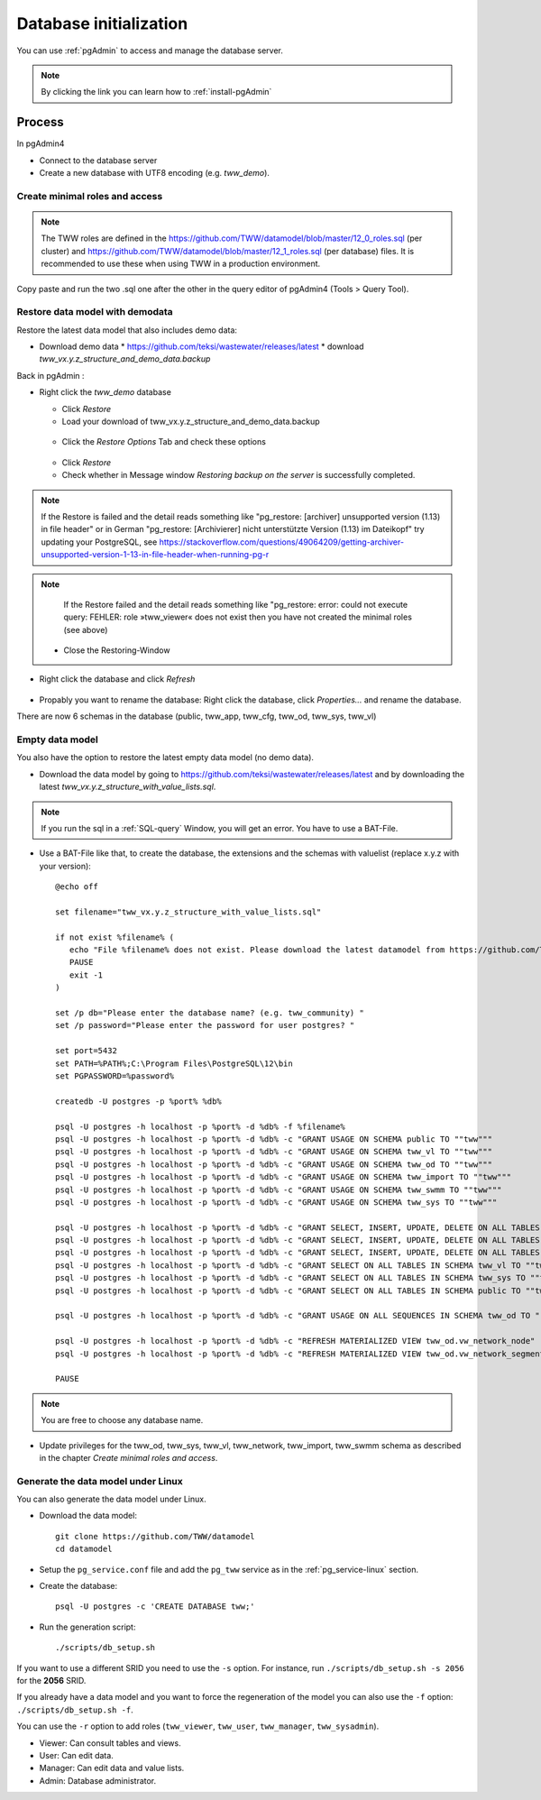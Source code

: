 .. _database-initialization:

Database initialization
=======================

You can use :ref:`pgAdmin` to access and manage the database server.

.. note::

 By clicking the link you can learn how to :ref:`install-pgAdmin`

Process
-------

In pgAdmin4

* Connect to the database server

* Create a new database with UTF8 encoding (e.g. `tww_demo`).


Create  minimal roles and access
^^^^^^^^^^^^^^^^^^^^^^^^^^^^^^^^

.. note:: The TWW roles are defined in the https://github.com/TWW/datamodel/blob/master/12_0_roles.sql (per cluster) and https://github.com/TWW/datamodel/blob/master/12_1_roles.sql (per database) files. It is recommended to use these when using TWW in a production environment.

Copy paste and run the two .sql one after the other in the query editor of pgAdmin4 (Tools > Query Tool).


.. _restore-demomodel:

Restore data model with demodata
^^^^^^^^^^^^^^^^^^^^^^

Restore the latest data model that also includes demo data:

* Download demo data
  * https://github.com/teksi/wastewater/releases/latest
  * download `tww_vx.y.z_structure_and_demo_data.backup`

Back in pgAdmin :

* Right click the `tww_demo` database

  * Click `Restore`

  * Load your download of tww_vx.y.z_structure_and_demo_data.backup


  .. figure:: images/demodata-restore.jpg

  * Click the `Restore Options` Tab and check these options


  .. figure:: images/demodata-restore_options.jpg

  * Click `Restore`

  * Check whether in Message window `Restoring backup on the server` is successfully completed.

.. note::

   If the Restore is failed and the detail reads something like "pg_restore: [archiver] unsupported version (1.13) in file header" or in German "pg_restore: [Archivierer] nicht unterstützte Version (1.13) im Dateikopf" try updating your PostgreSQL, see https://stackoverflow.com/questions/49064209/getting-archiver-unsupported-version-1-13-in-file-header-when-running-pg-r

.. note::

   If the Restore failed and the detail reads something like "pg_restore: error: could not execute query: FEHLER: role »tww_viewer« does not exist then you have not created the minimal roles (see above)

  * Close the Restoring-Window

* Right click the database and click `Refresh`

.. figure:: images/demodata-refresh.jpg

* Propably you want to rename the database: Right click the database, click `Properties...` and rename the database.

There are now 6 schemas in the database (public, tww_app, tww_cfg, tww_od, tww_sys, tww_vl)


Empty data model
^^^^^^^^^^^^^^^^

You also have the option to restore the latest empty data model (no demo data).

* Download the data model by going to https://github.com/teksi/wastewater/releases/latest
  and by downloading the latest `tww_vx.y.z_structure_with_value_lists.sql`.

.. note::

 If you run the sql in a :ref:`SQL-query` Window, you will get an error. You have to use a BAT-File.

* Use a BAT-File like that, to create the database, the extensions and the schemas with valuelist  (replace x.y.z with your version)::

    @echo off

    set filename="tww_vx.y.z_structure_with_value_lists.sql"

    if not exist %filename% (
       echo "File %filename% does not exist. Please download the latest datamodel from https://github.com/TWW/datamodel/releases (structure_with_value_lists.sql) and adjust filename in this batch file."
       PAUSE
       exit -1
    )

    set /p db="Please enter the database name? (e.g. tww_community) "
    set /p password="Please enter the password for user postgres? "

    set port=5432
    set PATH=%PATH%;C:\Program Files\PostgreSQL\12\bin
    set PGPASSWORD=%password%

    createdb -U postgres -p %port% %db%

    psql -U postgres -h localhost -p %port% -d %db% -f %filename%
    psql -U postgres -h localhost -p %port% -d %db% -c "GRANT USAGE ON SCHEMA public TO ""tww"""
    psql -U postgres -h localhost -p %port% -d %db% -c "GRANT USAGE ON SCHEMA tww_vl TO ""tww"""
    psql -U postgres -h localhost -p %port% -d %db% -c "GRANT USAGE ON SCHEMA tww_od TO ""tww"""
    psql -U postgres -h localhost -p %port% -d %db% -c "GRANT USAGE ON SCHEMA tww_import TO ""tww"""
    psql -U postgres -h localhost -p %port% -d %db% -c "GRANT USAGE ON SCHEMA tww_swmm TO ""tww"""
    psql -U postgres -h localhost -p %port% -d %db% -c "GRANT USAGE ON SCHEMA tww_sys TO ""tww"""

    psql -U postgres -h localhost -p %port% -d %db% -c "GRANT SELECT, INSERT, UPDATE, DELETE ON ALL TABLES IN SCHEMA tww_od TO ""tww""";
    psql -U postgres -h localhost -p %port% -d %db% -c "GRANT SELECT, INSERT, UPDATE, DELETE ON ALL TABLES IN SCHEMA tww_swmm TO ""tww""";
    psql -U postgres -h localhost -p %port% -d %db% -c "GRANT SELECT, INSERT, UPDATE, DELETE ON ALL TABLES IN SCHEMA tww_import TO ""tww""";
    psql -U postgres -h localhost -p %port% -d %db% -c "GRANT SELECT ON ALL TABLES IN SCHEMA tww_vl TO ""tww""";
    psql -U postgres -h localhost -p %port% -d %db% -c "GRANT SELECT ON ALL TABLES IN SCHEMA tww_sys TO ""tww""";
    psql -U postgres -h localhost -p %port% -d %db% -c "GRANT SELECT ON ALL TABLES IN SCHEMA public TO ""tww"""

    psql -U postgres -h localhost -p %port% -d %db% -c "GRANT USAGE ON ALL SEQUENCES IN SCHEMA tww_od TO ""tww"""

    psql -U postgres -h localhost -p %port% -d %db% -c "REFRESH MATERIALIZED VIEW tww_od.vw_network_node"
    psql -U postgres -h localhost -p %port% -d %db% -c "REFRESH MATERIALIZED VIEW tww_od.vw_network_segment"

    PAUSE


.. note::

 You are free to choose any database name.

* Update privileges for the tww_od, tww_sys, tww_vl, tww_network, tww_import, tww_swmm schema as described in the chapter `Create  minimal roles and access`.


Generate the data model under Linux
^^^^^^^^^^^^^^^^^^^^^^^^^^^^^^^^^^^

You can also generate the data model under Linux.

* Download the data model::

   git clone https://github.com/TWW/datamodel
   cd datamodel

* Setup the ``pg_service.conf`` file and add the ``pg_tww`` service
  as in the :ref:`pg_service-linux` section.

* Create the database::

   psql -U postgres -c 'CREATE DATABASE tww;'

* Run the generation script::

   ./scripts/db_setup.sh

If you want to use a different SRID you need to use the ``-s`` option.
For instance, run ``./scripts/db_setup.sh -s 2056`` for the **2056** SRID.

If you already have a data model and you want to force the regeneration
of the model you can also use the ``-f`` option: ``./scripts/db_setup.sh -f``.

You can use the ``-r`` option to add roles (``tww_viewer``, ``tww_user``, ``tww_manager``, ``tww_sysadmin``).

- Viewer: Can consult tables and views.
- User: Can edit data.
- Manager: Can edit data and value lists.
- Admin: Database administrator.
